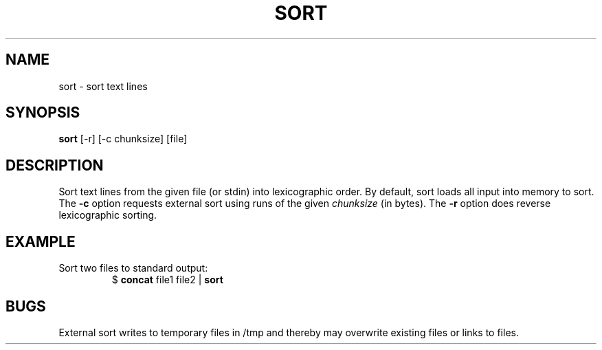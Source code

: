 .TH SORT 1 July\ 2019 local

.SH NAME
sort \- sort text lines

.SH SYNOPSIS
\fBsort\fP [-r] [-c chunksize] [file]

.SH DESCRIPTION
Sort text lines from the given file (or stdin)
into lexicographic order. By default, sort loads
all input into memory to sort. The \fB-c\fP option
requests external sort using runs of the given
\fIchunksize\fP (in bytes). The \fB-r\fP option
does reverse lexicographic sorting.

.SH EXAMPLE
Sort two files to standard output:
.nf
.RS
$ \fBconcat\fP file1 file2 | \fBsort\fP
.RE
.fi

.SH BUGS
External sort writes to temporary files in /tmp
and thereby may overwrite existing files or links
to files.
